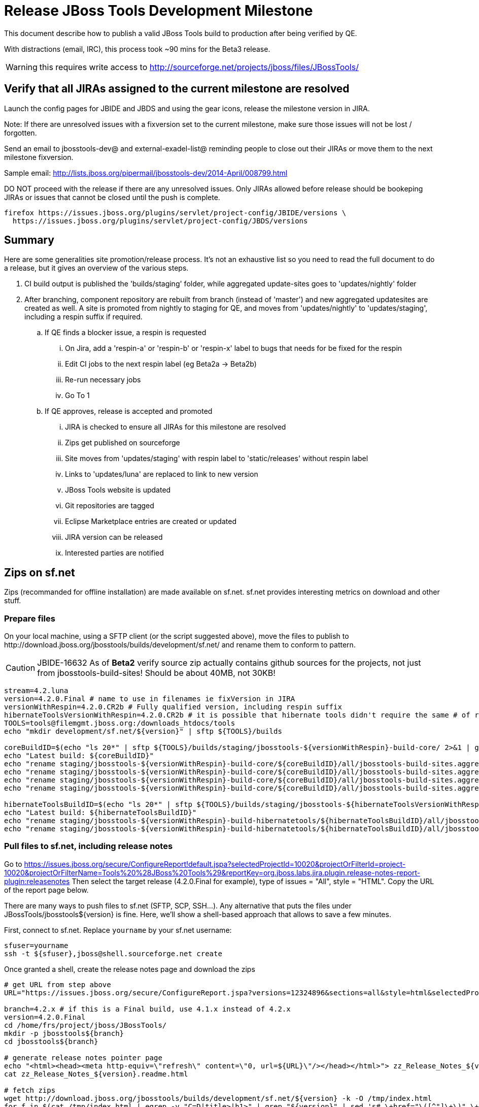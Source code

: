 = Release JBoss Tools Development Milestone

This document describe how to publish a valid JBoss Tools build to production after being verified by QE.

With distractions (email, IRC), this process took ~90 mins for the Beta3 release. 

WARNING: this requires write access to http://sourceforge.net/projects/jboss/files/JBossTools/

== Verify that all JIRAs assigned to the current milestone are resolved

Launch the config pages for JBIDE and JBDS and using the gear icons, release the milestone version in JIRA. 

Note: If there are unresolved issues with a fixversion set to the current milestone, make sure those issues will not be lost / forgotten. 

Send an email to jbosstools-dev@ and external-exadel-list@  reminding people to close out their JIRAs or move them to the next milestone fixversion.

Sample email: http://lists.jboss.org/pipermail/jbosstools-dev/2014-April/008799.html

DO NOT proceed with the release if there are any unresolved issues. Only JIRAs allowed before release should be bookeping JIRAs or issues that cannot be closed until the push is complete.

[source,bash]
----
firefox https://issues.jboss.org/plugins/servlet/project-config/JBIDE/versions \
  https://issues.jboss.org/plugins/servlet/project-config/JBDS/versions
----

== Summary

Here are some generalities site promotion/release process. It's not an exhaustive list so you need to read the full document to do a release, but it gives an overview of the various steps.

. CI build output is published the 'builds/staging' folder, while aggregated update-sites goes to 'updates/nightly' folder
. After branching, component repository are rebuilt from branch (instead of 'master') and new aggregated updatesites are created as well.  A site is promoted from nightly to staging for QE, and moves from 'updates/nightly' to 'updates/staging', including a respin suffix if required.
.. If QE finds a blocker issue, a respin is requested
... On Jira, add a 'respin-a' or 'respin-b' or 'respin-x' label to bugs that needs for be fixed for the respin
... Edit CI jobs to the next respin label (eg Beta2a -> Beta2b)
... Re-run necessary jobs
... Go To 1
.. If QE approves, release is accepted and promoted
... JIRA is checked to ensure all JIRAs for this milestone are resolved
... Zips get published on sourceforge
... Site moves from 'updates/staging' with respin label to 'static/releases' without respin label
... Links to 'updates/luna' are replaced to link to new version
... JBoss Tools website is updated
... Git repositories are tagged
... Eclipse Marketplace entries are created or updated
... JIRA version can be released
... Interested parties are notified


== Zips on sf.net

Zips (recommanded for offline installation) are made available on sf.net. sf.net provides interesting metrics on download and other stuff.

=== Prepare files

On your local machine, using a SFTP client (or the script suggested above), move the files to publish to +http://download.jboss.org/jbosstools/builds/development/sf.net/+ and rename them to conform to pattern.

[CAUTION]
====
JBIDE-16632 As of *Beta2* verify source zip actually contains github sources for the projects, not just from jbosstools-build-sites! Should be about 40MB, not 30KB!
====

[source,bash]
----
stream=4.2.luna
version=4.2.0.Final # name to use in filenames ie fixVersion in JIRA
versionWithRespin=4.2.0.CR2b # Fully qualified version, including respin suffix
hibernateToolsVersionWithRespin=4.2.0.CR2b # it is possible that hibernate tools didn't require the same # of respins, so might have a different version
TOOLS=tools@filemgmt.jboss.org:/downloads_htdocs/tools
echo "mkdir development/sf.net/${version}" | sftp ${TOOLS}/builds

coreBuildID=$(echo "ls 20*" | sftp ${TOOLS}/builds/staging/jbosstools-${versionWithRespin}-build-core/ 2>&1 | grep "20.\+" | grep -v sftp | sort | tail -1); coreBuildID=${coreBuildID%%/*}
echo "Latest build: ${coreBuildID}"
echo "rename staging/jbosstools-${versionWithRespin}-build-core/${coreBuildID}/all/jbosstools-build-sites.aggregate.site_${stream}-${coreBuildID}-updatesite.zip      development/sf.net/${version}/jbosstools-${version}_${coreBuildID}-updatesite-core.zip"         | sftp ${TOOLS}/builds
echo "rename staging/jbosstools-${versionWithRespin}-build-core/${coreBuildID}/all/jbosstools-build-sites.aggregate.site_${stream}-${coreBuildID}-updatesite.zip.MD5  development/sf.net/${version}/jbosstools-${version}_${coreBuildID}-updatesite-core.zip.MD5"     | sftp ${TOOLS}/builds
echo "rename staging/jbosstools-${versionWithRespin}-build-core/${coreBuildID}/all/jbosstools-build-sites.aggregate.site_${stream}-${coreBuildID}-src.zip     development/sf.net/${version}/jbosstools-${version}_${coreBuildID}-src.zip"        | sftp ${TOOLS}/builds
echo "rename staging/jbosstools-${versionWithRespin}-build-core/${coreBuildID}/all/jbosstools-build-sites.aggregate.site_${stream}-${coreBuildID}-src.zip.MD5 development/sf.net/${version}/jbosstools-${version}_${coreBuildID}-src.zip.MD5"    | sftp ${TOOLS}/builds

hibernateToolsBuildID=$(echo "ls 20*" | sftp ${TOOLS}/builds/staging/jbosstools-${hibernateToolsVersionWithRespin}-build-hibernatetools/ 2>&1 | grep "20.\+" | grep -v sftp | sort | tail -1); hibernateToolsBuildID=${hibernateToolsBuildID%%/*}
echo "Latest build: ${hibernateToolsBuildID}"
echo "rename staging/jbosstools-${versionWithRespin}-build-hibernatetools/${hibernateToolsBuildID}/all/jbosstools-build-sites.aggregate.hibernatetools-site_${stream}-${hibernateToolsBuildID}-updatesite.zip development/sf.net/${version}/jbosstools-${version}_${hibernateToolsBuildID}-updatesite-hibernatetools.zip" | sftp ${TOOLS}/builds
echo "rename staging/jbosstools-${versionWithRespin}-build-hibernatetools/${hibernateToolsBuildID}/all/jbosstools-build-sites.aggregate.hibernatetools-site_${stream}-${hibernateToolsBuildID}-updatesite.zip.MD5 development/sf.net/${version}/jbosstools-${version}_${hibernateToolsBuildID}-updatesite-hibernatetools.zip.MD5" | sftp ${TOOLS}/builds

----

=== Pull files to sf.net, including release notes

Go to https://issues.jboss.org/secure/ConfigureReport!default.jspa?selectedProjectId=10020&projectOrFilterId=project-10020&projectOrFilterName=Tools%20%28JBoss%20Tools%29&reportKey=org.jboss.labs.jira.plugin.release-notes-report-plugin:releasenotes 
Then select the target release (4.2.0.Final for example), type of issues = "All", style = "HTML". Copy the URL of the report page below.

There are many ways to push files to sf.net (SFTP, SCP, SSH...). Any alternative that puts the files under +JBossTools/jbosstools${version}+ is fine. Here, we'll show a shell-based approach that allows to save a few minutes.

First, connect to sf.net. Replace `yourname` by your sf.net username:

[source,bash]
----
sfuser=yourname
ssh -t ${sfuser},jboss@shell.sourceforge.net create
----

Once granted a shell, create the release notes page and download the zips

[source,bash]
----
# get URL from step above
URL="https://issues.jboss.org/secure/ConfigureReport.jspa?versions=12324896&sections=all&style=html&selectedProjectId=10020&reportKey=org.jboss.labs.jira.plugin.release-notes-report-plugin%3Areleasenotes&Next=Next"

branch=4.2.x # if this is a Final build, use 4.1.x instead of 4.2.x
version=4.2.0.Final
cd /home/frs/project/jboss/JBossTools/
mkdir -p jbosstools${branch}
cd jbosstools${branch}

# generate release notes pointer page
echo "<html><head><meta http-equiv=\"refresh\" content=\"0, url=${URL}\"/></head></html>"> zz_Release_Notes_${version}.readme.html
cat zz_Release_Notes_${version}.readme.html

# fetch zips
wget http://download.jboss.org/jbosstools/builds/development/sf.net/${version} -k -O /tmp/index.html
for f in $(cat /tmp/index.html | egrep -v "C=D|title>|h1>" | grep "${version}" | sed 's#.\+href="\([^"]\+\)".\+#\1#g'); do
  wget -nc $f
done
rm -f /tmp/index.html

# when done, exit the sourceforge shell
exit

# check files are on sourceforge (NOTE lowercase folder is new):
google-chrome http://sourceforge.net/projects/jboss/files/JBossTools/jbosstools4.2.0.x/

----
  
=== bookmarks.xml

Bookmarks.xml keeps links from sf.net to the actual JBoss Tools update sites.
Still on sf.net, verify the following file (adapt it to the version you're pushing: +/home/frs/project/jboss/JBossTools/jbosstools4.2_bookmarks.xml+. In case you're starting a new stream, you probably need to update those files (for example rename from kepler to Luna).

== Move sites

These steps happens on filemgmt.jboss.org, in the jbosstools download area.

=== Move content to release directory

We simply move the content of the latest respin to the release directory (under _jbosstools/static_ which is using Akamai)

[source,bash]
----
version=4.2.0.Final
versionWithRespin=4.2.0.CR2b # no respin suffix or a, b, c, d... suffix
TOOLS=tools@filemgmt.jboss.org:/downloads_htdocs/tools

# if there were no respins, then version = versionWithRespin
echo "rename updates/staging/luna/jbosstools-${versionWithRespin}-updatesite-core           static/releases/jbosstools-${version}-updatesite-core"           | sftp ${TOOLS}
echo "rename updates/staging/luna/jbosstools-${versionWithRespin}-updatesite-coretests      static/releases/jbosstools-${version}-updatesite-coretests"      | sftp ${TOOLS}
echo "rename updates/staging/luna/jbosstools-${versionWithRespin}-updatesite-hibernatetools static/releases/jbosstools-${version}-updatesite-hibernatetools" | sftp ${TOOLS}
# no point renaming this into static folder when we're just going to rename it again lower down
# TODO: https://bugs.eclipse.org/bugs/show_bug.cgi?id=434185 when web tools supports composite sites, we can start putting content here instead of in /updates/webtools/, then linking to it
#echo "rename updates/staging/luna/jbosstools-${versionWithRespin}-updatesite-webtools      static/releases/jbosstools-${version}-updatesite-webtools"       | sftp ${TOOLS}
fi
----

If everything above completed OK, you can then in the background delete all the previous spins of the build from

* /downloads_htdocs/tools/discovery/development/ (should this be discovery/development/luna/ instead?)
* /downloads_htdocs/tools/builds/development/
* /downloads_htdocs/tools/updates/staging/
* /downloads_htdocs/tools/updates/staging/luna

So if you're doing a 4.2.0.Final, then you can delete 4.2.0.CR2, 4.2.0.CR2a, etc. folders. A graphical sftp client such as FileZilla or FireFTP (plugin for Firefox) is the easiest way to perform these operations. Looks in the following locations:

=== Update staging to point to new location

Update +composite*.xml+ files in http://download.jboss.org/jbosstools/updates/staging/luna/ to reference the release location http://download.jboss.org/jbosstools/static/releases/jbosstools-${version}-updatesite-core .

=== WebTools

==== Publish Site

Webtools site is expected to be found in +http://download.jboss.org/tools/updates/webtools/${eclipseTrain}+ (where eclipseTrain is for example "luna"). So, with a sftp client, on filemgmt.jboss.org


1. Rename +/downloads_htdocs/tools/updates/webtools/${eclipseTrain}+ into +/downloads_htdocs/tools/updates/webtools/${eclipseTrain}_${previousVersion}+, with ${previous} being the name of previous release (for example 4.2.0.Alpha1 when releasing 4.2.0.CR1)
1. Move last build in +/downloads_htdocs/tools/updates/staging/luna/jbosstools-${version}-updatesite-webtools+ to +/downloads_htdocs/tools/updates/webtools/${eclipseTrain}+

Here is an example of a script doing that:
[source,bash]
----
previous=4.2.0.CR1
versionWithRespin=4.2.0.CR2b
eclipseTrain=luna
TOOLS=tools@filemgmt.jboss.org:/downloads_htdocs/tools


echo "rename webtools/${eclipseTrain} webtools/${eclipseTrain}_${previous}"                        | sftp ${TOOLS}/updates/
echo "rename staging/luna/jbosstools-${versionWithRespin}-updatesite-webtools webtools/${eclipseTrain}" | sftp ${TOOLS}/updates/
----

[TODO]
====
. When https://bugs.eclipse.org/bugs/show_bug.cgi?id=434185 has good fix
.. actually put webtools/${eclipseTrain} content in 'static/releases/jbosstools-${version}-updatesite-webtools'
.. make 'updates/webtools/${eclipseTrain}' a composite repo referencing 'static/releases/jbosstools-${version}-updatesite-webtools'
====

==== Notify webtools project

If this is the first milestone release (ie if you had to create the 'updates/webtools/${eclipseReleaseTrain}' directory (where ${eclipseReleaseTrain} can be for 
example 'luna' or 'mars'), ensure that upstream project Web Tools (WTP) knows to include this new URL in their server adapter wizard. New bugzilla required!

== Update Target Platforms

This is only necessary if this new milestone uses a new Target Platform. In case there is no change in Target Platform between this milestone/release and the 
previous one, you can ignore these steps.

=== JBoss Tools and Developer Studio Target Platforms

These changes happen by editing files on the +jbosstools-download.jboss.org+ repository, and then synchronizing them with the actual content on download.jboss.org using this CI job: https://jenkins.mw.lab.eng.bos.redhat.com/hudson/view/DevStudio/view/DevStudio_Master/job/jbosstools-download.jboss.org-rsync-from-git/

So, assuming you are editing the jbosstools-download.jboss.org repository, here are the things to do:

* Replace *Target Platform version* and update *p2.timestamp* in +jbosstools/targetplatforms/jbosstoolstarget/${eclipseTrain}/composite*.xml+ files to reference the release of Target Platform that was used to build this release (see TARGET_PLATFORM_MAXIMUM in parent pom)
* Same thing for +jbosstools/targetplatforms/jbdevstudiotarget/${eclipseTrain}/composite*.xml+

Here is a script doing that, from the +download.jboss.org+ folder.
[source,bash]
----
eclipseTrain=luna
now=`date +%s000`

oldTP=4.40.0.CR1
newTP=4.40.0.Final

pushd jbosstools-download.jboss.org/jbosstools/targetplatforms/
  for f in jbosstools jbdevstudio; do
    pushd ${f}target/${eclipseTrain};
      for d in composite*.xml; do
        sed -i -e "s#${oldTP}#${newTP}#g" $d
        sed -i -e "s#<property name='p2.timestamp' value='[0-9]\+'/>#<property name='p2.timestamp' value='${now}'/>#g" $d
      done
    popd
  done
popd

----

When this is done:

1. Commit your changes locally
2. Push your changes to the public repository
3. Run the CI job to sync with download.jboss.org https://jenkins.mw.lab.eng.bos.redhat.com/hudson/view/DevStudio/view/DevStudio_Master/job/jbosstools-download.jboss.org-rsync-from-git/
4. Check the changes are available on download.jboss.org (read composite*.xml files)

=== JBoss Central and Early Access Target Platforms

WARNING: TODO: JBIDE-17826 - latest Central/EA TP may now be in an "a" or "b" folder so make sure you get the right one!

*If* Target Platform is compatible with previous release consuming them, then update +jbosstools/targetplatforms/jbdevstudiotarget/${eclipseTrain}/composite*.xml+ to point to this Target Platform. This can be done similarly as explained above:

[source,bash]
----
eclipseTrain=luna
now=`date +%s000`

oldTP=4.40.0.CR1-SNAPSHOT
newTP=4.40.0.Final

pushd jbosstools-download.jboss.org/jbosstools/targetplatforms/
  for f in jbtcentral jbtearlyaccess; do
    pushd ${f}target/${eclipseTrain};
      for d in composite*.xml; do
        sed -i -e "s#${oldTP}#${newTP}#g" $d
        sed -i -e "s#<property name='p2.timestamp' value='[0-9]\+'/>#<property name='p2.timestamp' value='${now}'/>#g" $d
      done
    popd
  done
popd
----

*Else If* Target Platform isn't compatible with previous release (for example introducing new incompatible feature - gwt.e42 -> gwt.e43), then don't change the composite, and instead, you
should tweak the +updates/development/${eclipseTrain}/central/core/composite*.xml+ files to point at a specific TP version.

When all changes are done:

* Commit them (should show 2 files change for each of 4 target platforms = 8 files)
* Push to remote repo
* Publish to download.jboss.org using the synchronization job https://jenkins.mw.lab.eng.bos.redhat.com/hudson/view/DevStudio/view/DevStudio_Master/job/jbosstools-download.jboss.org-rsync-from-git/

[source,bash]
----
eclipseTrain=luna

# set correct path for where you have project cloned on disk
basedir=${HOME}/tru/jbosstools-download.jboss.org/ # or...
basedir=`pwd`
TOOLS=tools@filemgmt.jboss.org:/downloads_htdocs/tools

pushd ${basedir}/jbosstools/targetplatforms 
  for f in jbosstools jbdevstudio jbtcentral jbtearlyaccess; do
    rsync -Pzrlt --rsh=ssh --protocol=28 ${f}target/${eclipseTrain}/* ${TOOLS}/targetplatforms/${f}target/${eclipseTrain}/
  done
popd

eclipseTrain=luna
google-chrome \
http://download.jboss.org/jbosstools/targetplatforms/jbosstoolstarget/${eclipseTrain}/compositeContent.xml \
http://download.jboss.org/jbosstools/targetplatforms/jbdevstudiotarget/${eclipseTrain}/compositeContent.xml \
http://download.jboss.org/jbosstools/targetplatforms/jbtcentraltarget/${eclipseTrain}/compositeContent.xml \
http://download.jboss.org/jbosstools/targetplatforms/jbtearlyaccesstarget/${eclipseTrain}/compositeContent.xml &
----

At that time, it is also safe to upgrade the version of the central target definition. in order to prevent next change from
overriding the content of the repository links from _luna_.
[source,bash]
----
discoveryTPVersion=4.40.0.CR2-SNAPSHOT #version for ongoing release
nextVersion=4.40.0.CR2-SNAPSHOT #next version on that stream

cd jbosstools-discovery
for f in *target/pom.xml *target/*/pom.xml *target/*/*-multiple.target do;
  sed -i -e "s#${discoveryTPVersion}#${nextVersion}#g" $f
  git add $f
done
git commit -m "Update Central and EA discovery TP to ${nextVersion}"
git push jbosstools HEAD:jbosstools-4.2.x  #or master for Alphas and Betas
----

=== Update composite, discovery and index.html

+composite*.xml+ and +*-directory.xml+ files allow to control the public URLs we give to users and allow to "select" what is the new release.
So we update them to make sure public URLs reference our latest stuff.

Changes also happen on the +jbosstools-download.jboss.org+ repository, which is synchronized with download.jboss.org using https://jenkins.mw.lab.eng.bos.redhat.com/hudson/view/DevStudio/view/DevStudio_Master/job/jbosstools-download.jboss.org-rsync-from-git/ .

On this repository:

* Update +jbosstools/updates/development/${eclipseTrain}/composite*.xml+ to use newer version and timestamp
* Replace +jbosstools/updates/development/${eclipseTrain}/index.xml+ with the one you can fetch at +http://download.jboss.org/jbosstools/static/releases/jbosstools-${version}-updatesite-core/index.html+
* In the new +index.html+ replace relative paths by absolute paths. In order to do so, check for "href" occurrences

[source,bash]
----
previous=4.2.0.CR1
version=4.2.0.Final
eclipseTrain=luna

now=`date +%s000`

pushd jbosstools-download.jboss.org/jbosstools/updates/development/${eclipseTrain}/
for d in composite*.xml; do
  sed -i -e "s#${previous}#${version}#g" $d
  sed -i -e "s#<property name='p2.timestamp' value='[0-9]\+'/>#<property name='p2.timestamp' value='${now}'/>#g" $d
done

rm -f index.html
wget -nc http://download.jboss.org/jbosstools/static/releases/jbosstools-${version}-updatesite-core/index.html
sed -i -e "s#href=\"#href=\"http://download.jboss.org/jbosstools/static/releases/jbosstools-${version}-updatesite-core/#g" -e "s#href=\"http://download.jboss.org/jbosstools/static/releases/jbosstools-${version}-updatesite-core/http#href=\"http#g" index.html
popd
----

Then make the necessary updates for *discovery*

* Replace +jbosstools/updates/development/${eclipseTrain}/jbosstools-directory.xml+ by +http://download.jboss.org/jbosstools/discovery/staging/luna/${versionWithRespin}/jbosstools-directory.xml+ and
+jbosstools/updates/development/${eclipseTrain}/jbosstools-earlyaccess.properties+ by +http://download.jboss.org/jbosstools/discovery/staging/luna/${versionWithRespin}/jbosstools-earlyaccess.properties+
* Remove previous discovery jar in +plugins+
* Fetch the jar listed in +jbosstools-directory.xml+ into the +http://download.jboss.org/jbosstools/discovery/development/${versionWithRespin}/plugins+ directory.
* Verify that plugin.xml in the discovery jar contains the right URL:
** If this is a *pre-final*, the plugin must point to *staging* URL, not release one. So URL should be +http://download.jboss.org/jbosstools/updates/development/${eclipseTrain}/central/core/+
** IF this is a *Final*, the plugin must reference the *release* URL, not the staging one. So URL should look like +http://download.jboss.org/jbosstools/updates/stable/kepler/central/core/+

Script:
[source,bash]
----
version=4.2.0.Final
versionWithRespin=4.2.0.CR2b
eclipseTrain=luna

isFinal=false # or true in case you're doing a Final
# set correct path for where you have project cloned on disk
basedir=${HOME}/tru/jbosstools-download.jboss.org/ # or...
basedir=`pwd`

pushd ${basedir}/jbosstools/updates/development/${eclipseTrain}/
# Replace jbosstools-directory.xml by newest
rm -f jbosstools-directory.xml
# TODO: use discovery/staging/luna/ instead of just discovery/staging/
wget -nc http://download.jboss.org/jbosstools/discovery/staging/${versionWithRespin}/jbosstools-directory.xml
# TODO maybe a rsync of the folder would be more efficient here
# TODO: use discovery/staging/luna/ instead of just discovery/staging/
wget -nc http://download.jboss.org/jbosstools/discovery/staging/${versionWithRespin}/jbosstools-earlyaccess.properties
# Get newest discovery plugins
newJars=$(cat jbosstools-directory.xml | grep entry | sed -e "s#.\+plugins/#plugins/#g" | sed -e "s#\.jar.\+#.jar#g")
mkdir -p plugins
pushd plugins
for newJar in $newJars; do 
  # TODO: use discovery/staging/luna/ instead of just discovery/staging/
  wget -nc http://download.jboss.org/jbosstools/discovery/staging/${versionWithRespin}/${newJar}
  if [[ ! ${newJar##*.earlyaccess_*} ]]; then
    newJarEA=${newJar}
    #newJarEA=${newJar/plugins/discovery}
    echo "EA: $newJarEA"
  else
    newJarCore=${newJar}
    #newJarCore=${newJar/plugins/discovery}
    echo "Core: $newJarCore"
  fi
done
popd
 
if [ "$isFinal" = true ]; then
  # IF THIS IS Final, ensure that your plugin points to the RELEASE URL, not the STAGING nor development one:
  for newJar in ${newJarEA} ${newJarCore}; do
    unzip -q -d ${basedir}/jbosstools/updates/development/${eclipseTrain}/${newJar}{_,}
    pushd ${basedir}/jbosstools/updates/development/${eclipseTrain}/${newJar}_
    sed -i "s#http://download.jboss.org/jbosstools/updates/development/${eclipseTrain}/central/core/#http://download.jboss.org/jbosstools/updates/stable/${eclipseTrain}/central/core/#g" plugin.xml
    ## *** make sure we do not point at http://download.jboss.org/jbosstools/discovery/development/${version} instead
    zip -u ${basedir}/jbosstools/updates/development/${eclipseTrain}/${newJar} plugin.xml
    popd
    rm -fr ${basedir}/jbosstools/updates/development/${eclipseTrain}/${newJar}_
    cp -f ${basedir}/jbosstools/updates/development/${eclipseTrain}/${newJar} ${basedir}/jbosstools/updates/stable/${eclipseTrain}/${newJar}
  done
  # TODO: verify this works for /updates/stable/ - untested!
  cp -f ${basedir}/jbosstools/updates/development/${eclipseTrain}/jbosstools-directory.xml ${basedir}/jbosstools/updates/stable/${eclipseTrain}/
else
  # IF THIS IS pre-Final, ensure that your plugin points to the development URL, not the RELEASE or staging one:
  for newJar in ${newJarEA} ${newJarCore}; do
    unzip -q -d ${basedir}/jbosstools/updates/development/${eclipseTrain}/${newJar}{_,}
    pushd ${basedir}//jbosstools/updates/development/${eclipseTrain}/${newJar}_ >/dev/null 
    sed -i "s#http://download.jboss.org/jbosstools/updates/stable/${eclipseTrain}/central/core/#http://download.jboss.org/jbosstools/updates/development/${eclipseTrain}/central/core/#g" plugin.xml
    sed -i "s#http://download.jboss.org/jbosstools/updates/staging/${eclipseTrain}/central/core/#http://download.jboss.org/jbosstools/updates/development/${eclipseTrain}/central/core/#g" plugin.xml
    zip -u ${basedir}/jbosstools/updates/development/${eclipseTrain}/${newJar} plugin.xml
    popd >/dev/null
    rm -fr ${basedir}/jbosstools/updates/development/${eclipseTrain}/${newJar}_
  done
fi
----

When all changes are done:

* Commit them (should show 4 files changed, 2 jars deleted, 2 jars added)
* Push to remote repo
* Publish to download.jboss.org using the synchronization job https://jenkins.mw.lab.eng.bos.redhat.com/hudson/view/DevStudio/view/DevStudio_Master/job/jbosstools-download.jboss.org-rsync-from-git/

or, use the following script that would have the same effect

[source,bash]
----
eclipseTrain=luna

# set correct path for where you have project cloned on disk
basedir=${HOME}/tru/jbosstools-download.jboss.org/ # or...
basedir=`pwd`
TOOLS=tools@filemgmt.jboss.org:/downloads_htdocs/tools

pushd ${basedir}/jbosstools/updates/development/${eclipseTrain}
rsync -Pzrlt --rsh=ssh --protocol=28 ./* ${TOOLS}/updates/development/${eclipseTrain}/
popd

# TODO: verify this works (untested!)
if [ "$isFinal" = true ]; then
  pushd ${basedir}/jbosstools/updates/stable/${eclipseTrain}
  rsync -Pzrlt --rsh=ssh --protocol=28 ./* ${TOOLS}/updates/stable/${eclipseTrain}/
  popd
fi  
----


* Check the following URLs show the right versions and reference content under the 'static/releases' directory (not 'updates/${version}' nor 'updates/staging/*'

[source,bash]
----
# for milestones and Final builds
eclipseTrain=luna
google-chrome \
http://download.jboss.org/jbosstools/updates/development/${eclipseTrain}/ \
http://download.jboss.org/jbosstools/updates/development/${eclipseTrain}/compositeArtifacts.xml \
http://download.jboss.org/jbosstools/updates/development/${eclipseTrain}/central/core/compositeArtifacts.xml \
http://download.jboss.org/jbosstools/updates/development/${eclipseTrain}/jbosstools-directory.xml \
http://download.jboss.org/jbosstools/updates/development/${eclipseTrain}/plugins/ &

# Or, for Final builds
eclipseTrain=luna
google-chrome \
http://download.jboss.org/jbosstools/updates/stable/${eclipseTrain}/ \
http://download.jboss.org/jbosstools/updates/stable/${eclipseTrain}/compositeArtifacts.xml \
http://download.jboss.org/jbosstools/updates/stable/${eclipseTrain}/central/core/compositeArtifacts.xml \
http://download.jboss.org/jbosstools/updates/stable/${eclipseTrain}/jbosstools-directory.xml \
http://download.jboss.org/jbosstools/updates/stable/${eclipseTrain}/plugins/ &
----

== Release the latest milestone to ide-config.properties

Check out this file:

http://download.jboss.org/jbosstools/configuration/ide-config.properties

And update it it as required, so that the links for the latest milestone point to valid URLs, eg.,

[source,bash]
----

# adjust these steps to fit your own path location & git workflow
cd ~/tru/jbosstools-download.jboss.org/jbosstools/configuration
version=4.2.0.Final # name to use in filenames ie fixVersion in JIRA
versionWithRespin=4.2.0.CR2b # Fully qualified version, including respin suffix

topic=release-jbosstools-${versionWithRespin}-to-production; branch=master; gw1

st ide-config.properties # or use another editor if not Sublime Text (st)

# remove existing lines with these to make the 4.2.0.CR2b stuff live as the lastest for 4.2.0 in development/luna
#jboss.discovery.directory.url|jbosstools|4.2.0.Final=http://download.jboss.org/jbosstools/discovery/development/4.2.0.Final/jbosstools-directory.xml
#jboss.discovery.site.url|jbosstools|4.2.0.Final=http://download.jboss.org/jbosstools/discovery/development/4.2.0.Final/
#jboss.discovery.earlyaccess.site.url|jbosstools|4.2.0.Final=http://download.jboss.org/jbosstools/discovery/development/4.2.0.Final/

# commit the change and push to master
ci "release JBT ${version} (${versionWithRespin}) to production: link to latest dev milestone discovery site" ide-config.properties
gw2; gw3; gw4

# push updated file to server
TOOLS=tools@filemgmt.jboss.org:/downloads_htdocs/tools
rsync -Pzrlt --rsh=ssh --protocol=28 ide-config.properties $TOOLS/configuration/ide-config.properties

----


== Update jbosstools-website

Provide a PR to add the latest JBT milestones to this listing: https://github.com/jbosstools/jbosstools-website/blob/master/_config/products.yml

Example:

* https://github.com/jbosstools/jbosstools-website/pull/193 (note that the JBDS part is better done after & seprarately, while releasing JBDS)
* https://github.com/jbosstools/jbosstools-website/pull/211 (only JBT part of the change)

== Update Eclipse Marketplace (add/remove features)

WARNING: Only for Beta, CR and GA! We do not release Alphas to Eclipse Marketplace.

=== If node does not yet exist

This is usually the case of first Beta version.

Create a new node on Marketplace, use content of +http://download.jboss.org/jbosstools/static/releases/jbosstools-4.2.0.Final-updatesite-core/site.properties+

=== If node already exists

Access it via +https://marketplace.eclipse.org/content/jboss-tools-luna/edit+ and update the following things:

* Title to match new version
* Description to match new version & dependencies
* Update list of features, using content of +http://download.jboss.org/jbosstools/static/releases/jbosstools-4.2.0.Final-updatesite-core/site.properties+

== Git tags

=== Create tags for build-related repositories

Tag the following repositories:

* https://github.com/jbosstools/jbosstools-build
* https://github.com/jbosstools/jbosstools-build-ci
* https://github.com/jbosstools/jbosstools-build-sites
* https://github.com/jbosstools/jbosstools-devdoc
* https://github.com/jbosstools/jbosstools-discovery
* https://github.com/jbosstools/jbosstools-download.jboss.org
* https://github.com/jbosstools/jbosstools-maven-plugins

Assuming you have the above proejcts already cloned, this script will create the tags if run from the location with your git clones:

[source,bash]
----
jbt_branch=jbosstools-4.2.x
version=4.2.0.Final
for d in build build-ci build-sites devdoc discovery download.jboss.org maven-plugins; do
  echo "====================================================================="
  echo "Tagging jbosstools-${d} from branch ${jbt_branch} as tag ${version}..."
  pushd jbosstools-${d}
  git stash
  git pull origin
  git fetch -t -p
  git checkout ${jbt_branch} && git tag -f jbosstools-${version} && git push origin jbosstools-${version}
  git checkout master; git stash pop
  echo ">>> https://github.com/jbosstools/jbosstools-${d}/tree/jbosstools-${version}"
  popd >/dev/null 
  echo "====================================================================="
  echo ""
done
----

=== Announce requirement of tag creation

Send email to team.

____
*To:* jbosstools-dev@lists.jboss.org + 

[source,bash]
----
branchName=jbosstools-4.2.x
tagName=jbosstools-4.2.0.Final
echo "
Subject:

ACTION REQUIRED: Project leads, please tag your projects [ branch ${branchName} -> tag ${tagName} ] 

Body:

Component leads, please tag your repositories!

$ git fetch jbosstools ${branchName} #assuming remote is called jbosstools, also often called origin
$ git checkout FETCH_HEAD
$ git tag ${tagName}
$ git push jbosstools ${tagName}
"
----
____

== Release JIRA

If there are no unresolved issues, release the milestone version in JIRA.

Launch the config pages for JBIDE and JBDS and using the gear icons, release the milestone version in JIRA. 

[source,bash]
----
firefox https://issues.jboss.org/plugins/servlet/project-config/JBIDE/versions \
  https://issues.jboss.org/plugins/servlet/project-config/JBDS/versions
----


== Notify the team (send 2 emails)

____
*To:* jbosstools-dev@lists.jboss.org +
and +
*To:* external-exadel-list@redhat.com, jboss-announce@redhat.com +

[source,bash]
----
version=4.2.0.Final
eclipseVersion="Eclipse 4.4 Luna"
echo "
Subject: 

JBoss Tools ${version} is now available

Body:

This is a development release aimed at ${eclipseVersion} users.

Eclipse Marketplace: https://marketplace.eclipse.org/content/jboss-tools-luna

Update Site: http://download.jboss.org/jbosstools/updates/development/luna/

Update Site Zips: http://sourceforge.net/projects/jboss/files/JBossTools/jbosstools4.2.0.x/

Installation instructions: http://tools.jboss.org/downloads/installation.html

New + Noteworthy (subject to change): http://tools-stg.jboss.org/documentation/whatsnew/jbosstools/${version}.html

Schedule / Upcoming Releases: https://issues.jboss.org/browse/JBIDE#selectedTab=com.atlassian.jira.plugin.system.project%3Aversions-panel
"

----
____

